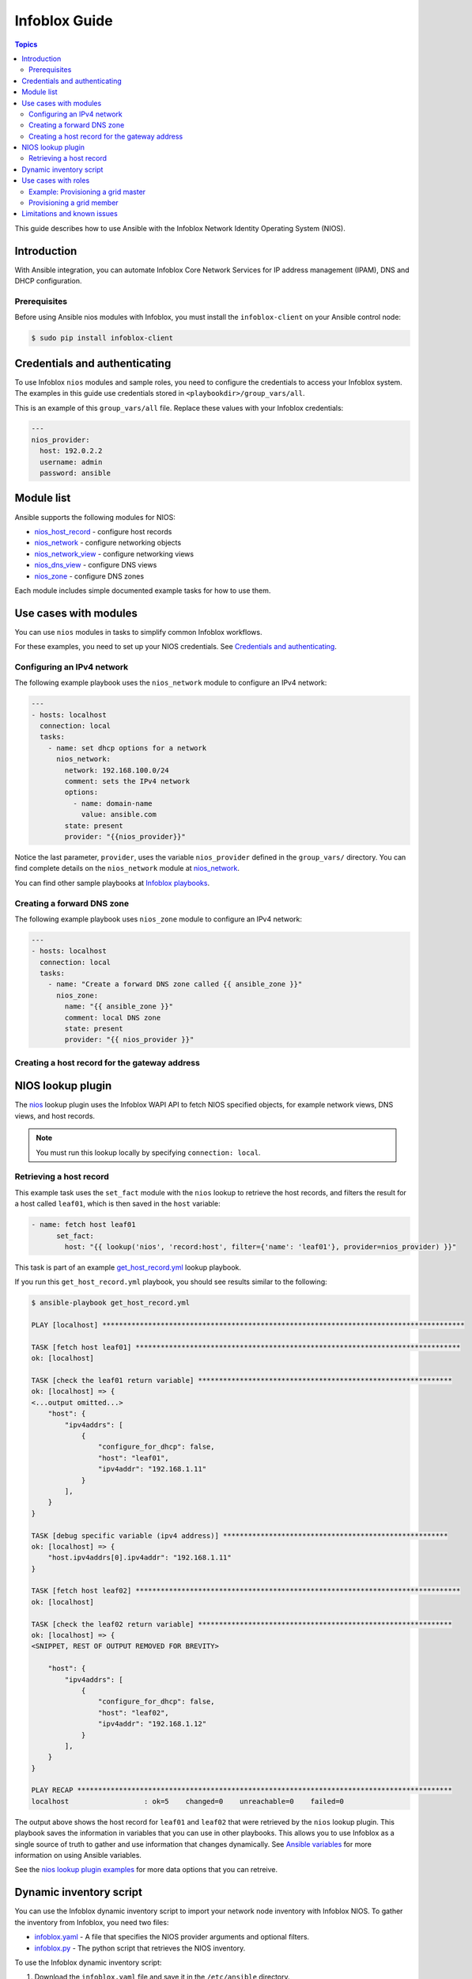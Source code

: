 .. _nios_guide:

************************
 Infoblox Guide
************************

.. contents:: Topics

This guide describes how to use Ansible with the Infoblox Network Identity Operating System (NIOS).

Introduction
=============
With Ansible integration, you can automate Infoblox Core Network Services for IP address management (IPAM), DNS and DHCP configuration.

Prerequisites
-------------
Before using Ansible nios modules with Infoblox, you must install the ``infoblox-client`` on your Ansible control node:

.. code-block:: bash

    $ sudo pip install infoblox-client

Credentials and authenticating
==============================

To use Infoblox ``nios`` modules and sample roles, you need to configure the credentials to access your Infoblox system.  The examples in this guide use credentials stored in ``<playbookdir>/group_vars/all``.

This is an example of this ``group_vars/all`` file. Replace these values with your Infoblox credentials:

.. code-block:: yaml

    ---
    nios_provider:
      host: 192.0.2.2
      username: admin
      password: ansible

Module list
============
Ansible supports the following modules for NIOS:

- `nios_host_record <http://docs.ansible.com/ansible/latest/modules/nios_host_record_module.html>`_ - configure host records
- `nios_network <http://docs.ansible.com/ansible/latest/modules/nios_network_module.html>`_ - configure networking objects
- `nios_network_view <http://docs.ansible.com/ansible/latest/modules/nios_network_view_module.html>`_ - configure networking views
- `nios_dns_view <http://docs.ansible.com/ansible/latest/modules/nios_dns_view_module.html>`_ - configure DNS views
- `nios_zone <http://docs.ansible.com/ansible/latest/modules/nios_zone_module.html>`_ - configure DNS zones

Each module includes simple documented example tasks for how to use them.

Use cases with modules
======================

You can use ``nios`` modules in tasks to simplify common Infoblox workflows.

For these examples, you need to set up your NIOS credentials. See `Credentials and authenticating`_.

Configuring an IPv4 network
---------------------------

The following example playbook uses the ``nios_network`` module to configure an IPv4 network:

.. code-block:: yaml

    ---
    - hosts: localhost
      connection: local
      tasks:
        - name: set dhcp options for a network
          nios_network:
            network: 192.168.100.0/24
            comment: sets the IPv4 network
            options:
              - name: domain-name
                value: ansible.com
            state: present
            provider: "{{nios_provider}}"

Notice the last parameter, ``provider``, uses the variable ``nios_provider`` defined in the ``group_vars/`` directory. You can find complete details on the ``nios_network`` module at `nios_network <http://docs.ansible.com/ansible/latest/modules/nios_network_module.html>`_.

You can find other sample playbooks at  `Infoblox playbooks  <https://github.com/network-automation/infoblox_ansible/tree/master/module_playbooks>`_.

Creating a forward DNS zone
--------------------------------------

The following example playbook uses ``nios_zone`` module to configure an IPv4 network:

.. code-block:: yaml

    ---
    - hosts: localhost
      connection: local
      tasks:
        - name: "Create a forward DNS zone called {{ ansible_zone }}"
          nios_zone:
            name: "{{ ansible_zone }}"
            comment: local DNS zone
            state: present
            provider: "{{ nios_provider }}"




Creating a host record for the gateway address
----------------------------------------------

NIOS lookup plugin
==================

The `nios <https://docs.ansible.com/ansible/devel/plugins/lookup/nios.html>`_ lookup plugin uses the Infoblox WAPI API to fetch NIOS specified objects, for example network views, DNS views, and host records.

.. note:: You must run this lookup locally by specifying ``connection: local``.

Retrieving a host record
------------------------

This example task uses the ``set_fact`` module with the ``nios`` lookup to retrieve the host records, and filters the result for a host called ``leaf01``, which is then saved in the ``host`` variable:

.. code-block:: yaml

    - name: fetch host leaf01
          set_fact:
            host: "{{ lookup('nios', 'record:host', filter={'name': 'leaf01'}, provider=nios_provider) }}"


This task is part of an example `get_host_record.yml <https://github.com/network-automation/infoblox_ansible/blob/master/lookup_playbooks/get_host_record.yml>`_ lookup playbook.

If you run this ``get_host_record.yml`` playbook, you should see results similar to the following:

.. code-block:: bash

    $ ansible-playbook get_host_record.yml

    PLAY [localhost] ***************************************************************************************

    TASK [fetch host leaf01] ******************************************************************************
    ok: [localhost]

    TASK [check the leaf01 return variable] *************************************************************
    ok: [localhost] => {
    <...output omitted...>
        "host": {
            "ipv4addrs": [
                {
                    "configure_for_dhcp": false,
                    "host": "leaf01",
                    "ipv4addr": "192.168.1.11"
                }
            ],
        }
    }

    TASK [debug specific variable (ipv4 address)] ******************************************************
    ok: [localhost] => {
        "host.ipv4addrs[0].ipv4addr": "192.168.1.11"
    }

    TASK [fetch host leaf02] ******************************************************************************
    ok: [localhost]

    TASK [check the leaf02 return variable] *************************************************************
    ok: [localhost] => {
    <SNIPPET, REST OF OUTPUT REMOVED FOR BREVITY>

        "host": {
            "ipv4addrs": [
                {
                    "configure_for_dhcp": false,
                    "host": "leaf02",
                    "ipv4addr": "192.168.1.12"
                }
            ],
        }
    }

    PLAY RECAP ******************************************************************************************
    localhost                  : ok=5    changed=0    unreachable=0    failed=0

The output above shows the host record for ``leaf01`` and ``leaf02`` that were retrieved by the ``nios`` lookup plugin. This playbook saves the information in variables that you can use in other playbooks. This allows you to use Infoblox as a single source of truth to gather and use information that changes dynamically. See `Ansible variables <http://docs.ansible.com/ansible/latest/playbooks_variables.html>`_ for more information on using Ansible variables.

See the `nios lookup plugin examples <https://docs.ansible.com/ansible/latest/plugins/lookup/nios.html#examples>`_ for more data options that you can retreive.

Dynamic inventory script
========================

You can use the Infoblox dynamic inventory script to import your network node inventory with Infoblox NIOS. To gather the inventory from Infoblox, you need two files:

- `infoblox.yaml <https://raw.githubusercontent.com/ansible/ansible/devel/contrib/inventory/infoblox.yaml>`_ - A file that specifies the NIOS provider arguments and optional filters.

- `infoblox.py <https://raw.githubusercontent.com/ansible/ansible/devel/contrib/inventory/infoblox.py>`_ - The python script that retrieves the NIOS inventory.

To use the Infoblox dynamic inventory script:

1. Download the ``infoblox.yaml`` file and save it in the ``/etc/ansible`` directory.

2. Modify the ``infoblox.yaml`` file with your NIOS credentials.

3. Download the ``infoblox.py`` file and save it in the ``/etc/ansible/hosts`` directory.

4. Change the permissions on the ``infoblox.py`` file to make the file an executable:

.. code-block:: bash

    $ sudo chmod +x /etc/ansible/hosts/infoblox.py

5. Optionally, test the script:

.. code-block:: bash

   $  ./infoblox.py --list

After a few minutes, you should see your Infoblox inventory in JSON format.

You can explicitely use the Infoblox dynamic inventory script as follows:

.. code-block:: bash

    $ ansible -i infoblox.py all -m ping

You can also implicitly use the Infoblox dynamic inventory script by including it in your inventory directory (``etc/ansible/hosts`` by default).

See `Working with Dynamic Inventory <https://docs.ansible.com/ansible/devel/user_guide/intro_dynamic_inventory.html>`_ for more details.

Use cases with roles
====================


Example: Provisioning a grid master
-----------------------------------

Provisioning a grid member
--------------------------

Limitations and known issues
============================

.. seealso::

  `Infoblox website <https://www.infoblox.com//>`_
      The Infoblox website
  `Infoblox and Ansible Deployment Guide <https://www.infoblox.com/resources/deployment-guides/infoblox-and-ansible-integration>`_
      The deployment guide for Ansible integration provided by Infoblox.
  `Infoblox Integration in Ansible 2.5 <https://www.ansible.com/blog/infoblox-integration-in-ansible-2.5>`_
      Ansible blog post about Infoblox.
  `Ansible NIOS modules <https://docs.ansible.com/ansible/latest/modules/list_of_net_tools_modules.html>`_
      The list of supported NIOS modules, with examples.
  `Infoblox Ansible Examples <https://github.com/network-automation/infoblox_ansible>`_
      Infoblox example playbooks.
